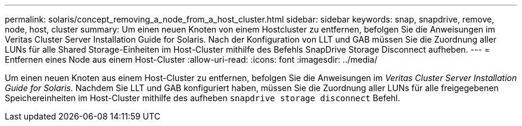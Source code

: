 ---
permalink: solaris/concept_removing_a_node_from_a_host_cluster.html 
sidebar: sidebar 
keywords: snap, snapdrive, remove, node, host, cluster 
summary: Um einen neuen Knoten von einem Hostcluster zu entfernen, befolgen Sie die Anweisungen im Veritas Cluster Server Installation Guide for Solaris. Nach der Konfiguration von LLT und GAB müssen Sie die Zuordnung aller LUNs für alle Shared Storage-Einheiten im Host-Cluster mithilfe des Befehls SnapDrive Storage Disconnect aufheben. 
---
= Entfernen eines Node aus einem Host-Cluster
:allow-uri-read: 
:icons: font
:imagesdir: ../media/


[role="lead"]
Um einen neuen Knoten aus einem Host-Cluster zu entfernen, befolgen Sie die Anweisungen im _Veritas Cluster Server Installation Guide for Solaris._ Nachdem Sie LLT und GAB konfiguriert haben, müssen Sie die Zuordnung aller LUNs für alle freigegebenen Speichereinheiten im Host-Cluster mithilfe des aufheben `snapdrive storage disconnect` Befehl.
